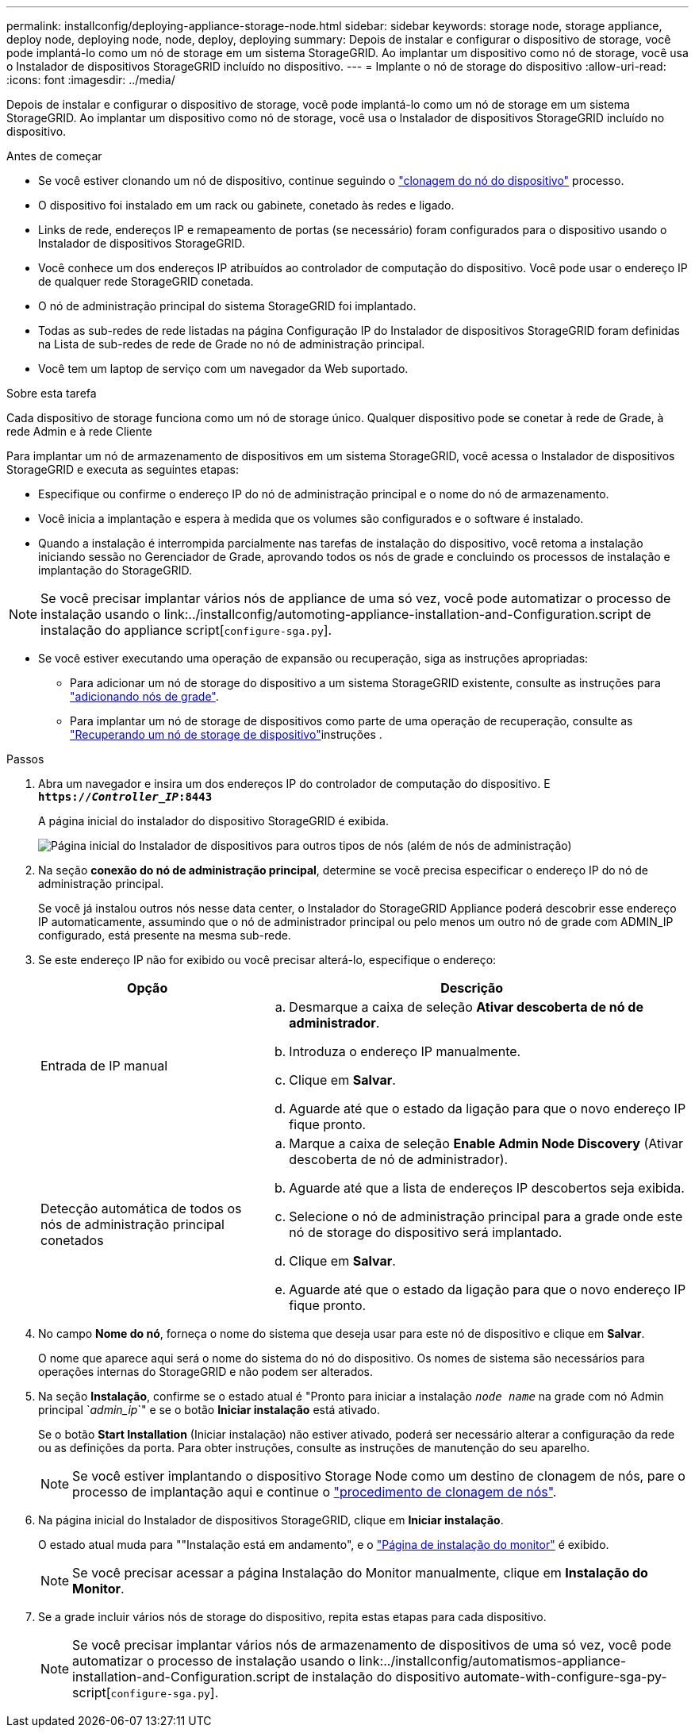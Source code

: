 ---
permalink: installconfig/deploying-appliance-storage-node.html 
sidebar: sidebar 
keywords: storage node, storage appliance, deploy node, deploying node, node, deploy, deploying 
summary: Depois de instalar e configurar o dispositivo de storage, você pode implantá-lo como um nó de storage em um sistema StorageGRID. Ao implantar um dispositivo como nó de storage, você usa o Instalador de dispositivos StorageGRID incluído no dispositivo. 
---
= Implante o nó de storage do dispositivo
:allow-uri-read: 
:icons: font
:imagesdir: ../media/


[role="lead"]
Depois de instalar e configurar o dispositivo de storage, você pode implantá-lo como um nó de storage em um sistema StorageGRID. Ao implantar um dispositivo como nó de storage, você usa o Instalador de dispositivos StorageGRID incluído no dispositivo.

.Antes de começar
* Se você estiver clonando um nó de dispositivo, continue seguindo o link:../commonhardware/appliance-node-cloning-procedure.html["clonagem do nó do dispositivo"] processo.
* O dispositivo foi instalado em um rack ou gabinete, conetado às redes e ligado.
* Links de rede, endereços IP e remapeamento de portas (se necessário) foram configurados para o dispositivo usando o Instalador de dispositivos StorageGRID.
* Você conhece um dos endereços IP atribuídos ao controlador de computação do dispositivo. Você pode usar o endereço IP de qualquer rede StorageGRID conetada.
* O nó de administração principal do sistema StorageGRID foi implantado.
* Todas as sub-redes de rede listadas na página Configuração IP do Instalador de dispositivos StorageGRID foram definidas na Lista de sub-redes de rede de Grade no nó de administração principal.
* Você tem um laptop de serviço com um navegador da Web suportado.


.Sobre esta tarefa
Cada dispositivo de storage funciona como um nó de storage único. Qualquer dispositivo pode se conetar à rede de Grade, à rede Admin e à rede Cliente

Para implantar um nó de armazenamento de dispositivos em um sistema StorageGRID, você acessa o Instalador de dispositivos StorageGRID e executa as seguintes etapas:

* Especifique ou confirme o endereço IP do nó de administração principal e o nome do nó de armazenamento.
* Você inicia a implantação e espera à medida que os volumes são configurados e o software é instalado.
* Quando a instalação é interrompida parcialmente nas tarefas de instalação do dispositivo, você retoma a instalação iniciando sessão no Gerenciador de Grade, aprovando todos os nós de grade e concluindo os processos de instalação e implantação do StorageGRID.



NOTE: Se você precisar implantar vários nós de appliance de uma só vez, você pode automatizar o processo de instalação usando o link:../installconfig/automoting-appliance-installation-and-Configuration.script de instalação do appliance script[`configure-sga.py`].

* Se você estiver executando uma operação de expansão ou recuperação, siga as instruções apropriadas:
+
** Para adicionar um nó de storage do dispositivo a um sistema StorageGRID existente, consulte as instruções para https://docs.netapp.com/us-en/storagegrid-118/expand/adding-grid-nodes-to-existing-site-or-adding-new-site.html["adicionando nós de grade"^].
** Para implantar um nó de storage de dispositivos como parte de uma operação de recuperação, consulte as https://docs.netapp.com/us-en/storagegrid-118/maintain/recovering-storagegrid-appliance-storage-node.html["Recuperando um nó de storage de dispositivo"^]instruções .




.Passos
. Abra um navegador e insira um dos endereços IP do controlador de computação do dispositivo. E
`*https://_Controller_IP_:8443*`
+
A página inicial do instalador do dispositivo StorageGRID é exibida.

+
image::../media/appliance_installer_home_start_installation_enabled.gif[Página inicial do Instalador de dispositivos para outros tipos de nós (além de nós de administração)]

. Na seção *conexão do nó de administração principal*, determine se você precisa especificar o endereço IP do nó de administração principal.
+
Se você já instalou outros nós nesse data center, o Instalador do StorageGRID Appliance poderá descobrir esse endereço IP automaticamente, assumindo que o nó de administrador principal ou pelo menos um outro nó de grade com ADMIN_IP configurado, está presente na mesma sub-rede.

. Se este endereço IP não for exibido ou você precisar alterá-lo, especifique o endereço:
+
[cols="1a,2a"]
|===
| Opção | Descrição 


 a| 
Entrada de IP manual
 a| 
.. Desmarque a caixa de seleção *Ativar descoberta de nó de administrador*.
.. Introduza o endereço IP manualmente.
.. Clique em *Salvar*.
.. Aguarde até que o estado da ligação para que o novo endereço IP fique pronto.




 a| 
Detecção automática de todos os nós de administração principal conetados
 a| 
.. Marque a caixa de seleção *Enable Admin Node Discovery* (Ativar descoberta de nó de administrador).
.. Aguarde até que a lista de endereços IP descobertos seja exibida.
.. Selecione o nó de administração principal para a grade onde este nó de storage do dispositivo será implantado.
.. Clique em *Salvar*.
.. Aguarde até que o estado da ligação para que o novo endereço IP fique pronto.


|===
. No campo *Nome do nó*, forneça o nome do sistema que deseja usar para este nó de dispositivo e clique em *Salvar*.
+
O nome que aparece aqui será o nome do sistema do nó do dispositivo. Os nomes de sistema são necessários para operações internas do StorageGRID e não podem ser alterados.

. Na seção *Instalação*, confirme se o estado atual é "Pronto para iniciar a instalação `_node name_` na grade com nó Admin principal `_admin_ip_`" e se o botão *Iniciar instalação* está ativado.
+
Se o botão *Start Installation* (Iniciar instalação) não estiver ativado, poderá ser necessário alterar a configuração da rede ou as definições da porta. Para obter instruções, consulte as instruções de manutenção do seu aparelho.

+

NOTE: Se você estiver implantando o dispositivo Storage Node como um destino de clonagem de nós, pare o processo de implantação aqui e continue o link:../commonhardware/appliance-node-cloning-procedure.html["procedimento de clonagem de nós"].

. Na página inicial do Instalador de dispositivos StorageGRID, clique em *Iniciar instalação*.
+
O estado atual muda para ""Instalação está em andamento", e o link:../installconfig/monitoring-appliance-installation.html["Página de instalação do monitor"] é exibido.

+

NOTE: Se você precisar acessar a página Instalação do Monitor manualmente, clique em *Instalação do Monitor*.

. Se a grade incluir vários nós de storage do dispositivo, repita estas etapas para cada dispositivo.
+

NOTE: Se você precisar implantar vários nós de armazenamento de dispositivos de uma só vez, você pode automatizar o processo de instalação usando o link:../installconfig/automatismos-appliance-installation-and-Configuration.script de instalação do dispositivo automate-with-configure-sga-py-script[`configure-sga.py`].


